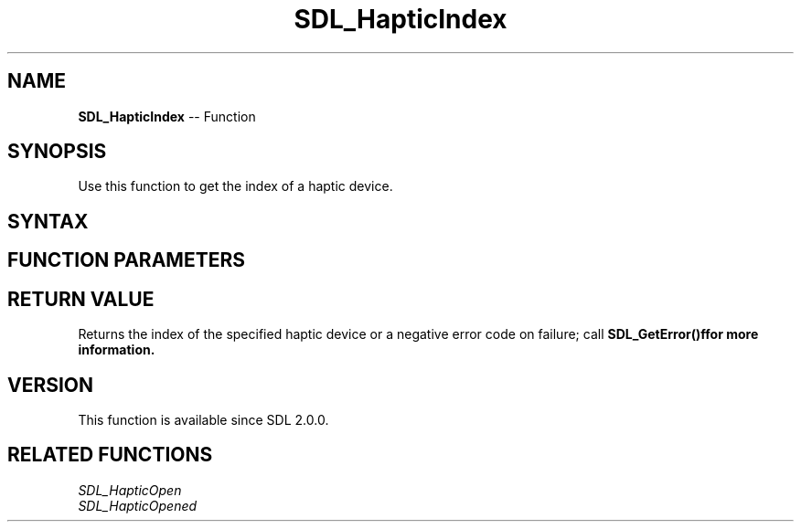 .TH SDL_HapticIndex 3 "2018.10.07" "https://github.com/haxpor/sdl2-manpage" "SDL2"
.SH NAME
\fBSDL_HapticIndex\fR -- Function

.SH SYNOPSIS
Use this function to get the index of a haptic device.

.SH SYNTAX
.TS
tab(:) allbox;
a.
T{
.nf
int SDL_HapticIndex(SDL_Haptic*   haptic)
.fi
T}
.TE

.SH FUNCTION PARAMETERS
.TS
tab(:) allbox;
ab l.
haptic:T{
the \fBSDL_Haptic\fR device to get the index of
T}
.TE

.SH RETURN VALUE
Returns the index of the specified haptic device or a negative error code on failure; call \fBSDL_GetError()f\R for more information.

.SH VERSION
This function is available since SDL 2.0.0.

.SH RELATED FUNCTIONS
\fISDL_HapticOpen\fR
.br
\fISDL_HapticOpened\fR
